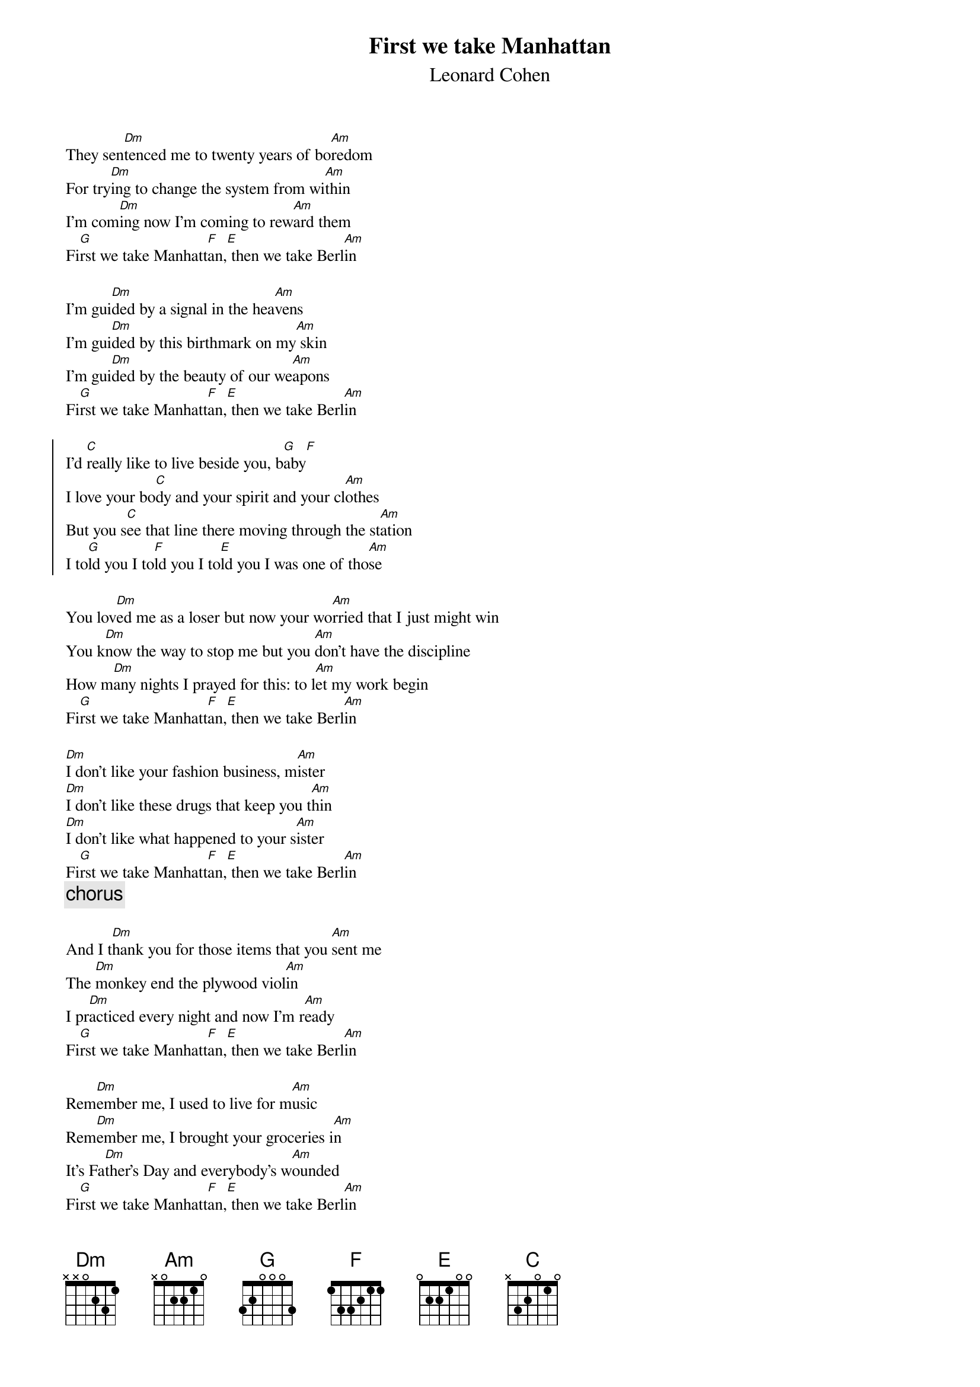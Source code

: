 {t:First we take Manhattan }
{st:Leonard Cohen}
{ts: 10}
{cs: 7}
They sen[Dm]tenced me to twenty years of bo[Am]redom
For try[Dm]ing to change the system from wi[Am]thin
I'm com[Dm]ing now I'm coming to rew[Am]ard them
Fi[G]rst we take Manhatt[F]an,[E] then we take Berl[Am]in

I'm gui[Dm]ded by a signal in the hea[Am]vens
I'm gui[Dm]ded by this birthmark on my[Am] skin
I'm gui[Dm]ded by the beauty of our we[Am]apons
Fi[G]rst we take Manhatt[F]an,[E] then we take Berl[Am]in

{soc}
I'd [C]really like to live beside you, b[G]aby[F]
I love your bo[C]dy and your spirit and your cl[Am]othes
But you s[C]ee that line there moving through the st[Am]ation
I to[G]ld you I to[F]ld you I to[E]ld you I was one of tho[Am]se
{eoc}

You lov[Dm]ed me as a loser but now your wo[Am]rried that I just might win
You k[Dm]now the way to stop me but you [Am]don't have the discipline
How m[Dm]any nights I prayed for this: to l[Am]et my work begin
Fi[G]rst we take Manhatt[F]an,[E] then we take Berl[Am]in

[Dm]I don't like your fashion business, m[Am]ister
[Dm]I don't like these drugs that keep you t[Am]hin
[Dm]I don't like what happened to your s[Am]ister
Fi[G]rst we take Manhatt[F]an,[E] then we take Berl[Am]in 
{c:chorus}

And I t[Dm]hank you for those items that you [Am]sent me
The [Dm]monkey end the plywood viol[Am]in
I pr[Dm]acticed every night and now I'm r[Am]eady
Fi[G]rst we take Manhatt[F]an,[E] then we take Berl[Am]in

Rem[Dm]ember me, I used to live for m[Am]usic
Rem[Dm]ember me, I brought your groceries i[Am]n
It's Fa[Dm]ther's Day and everybody's w[Am]ounded
Fi[G]rst we take Manhatt[F]an,[E] then we take Berl[Am]in
